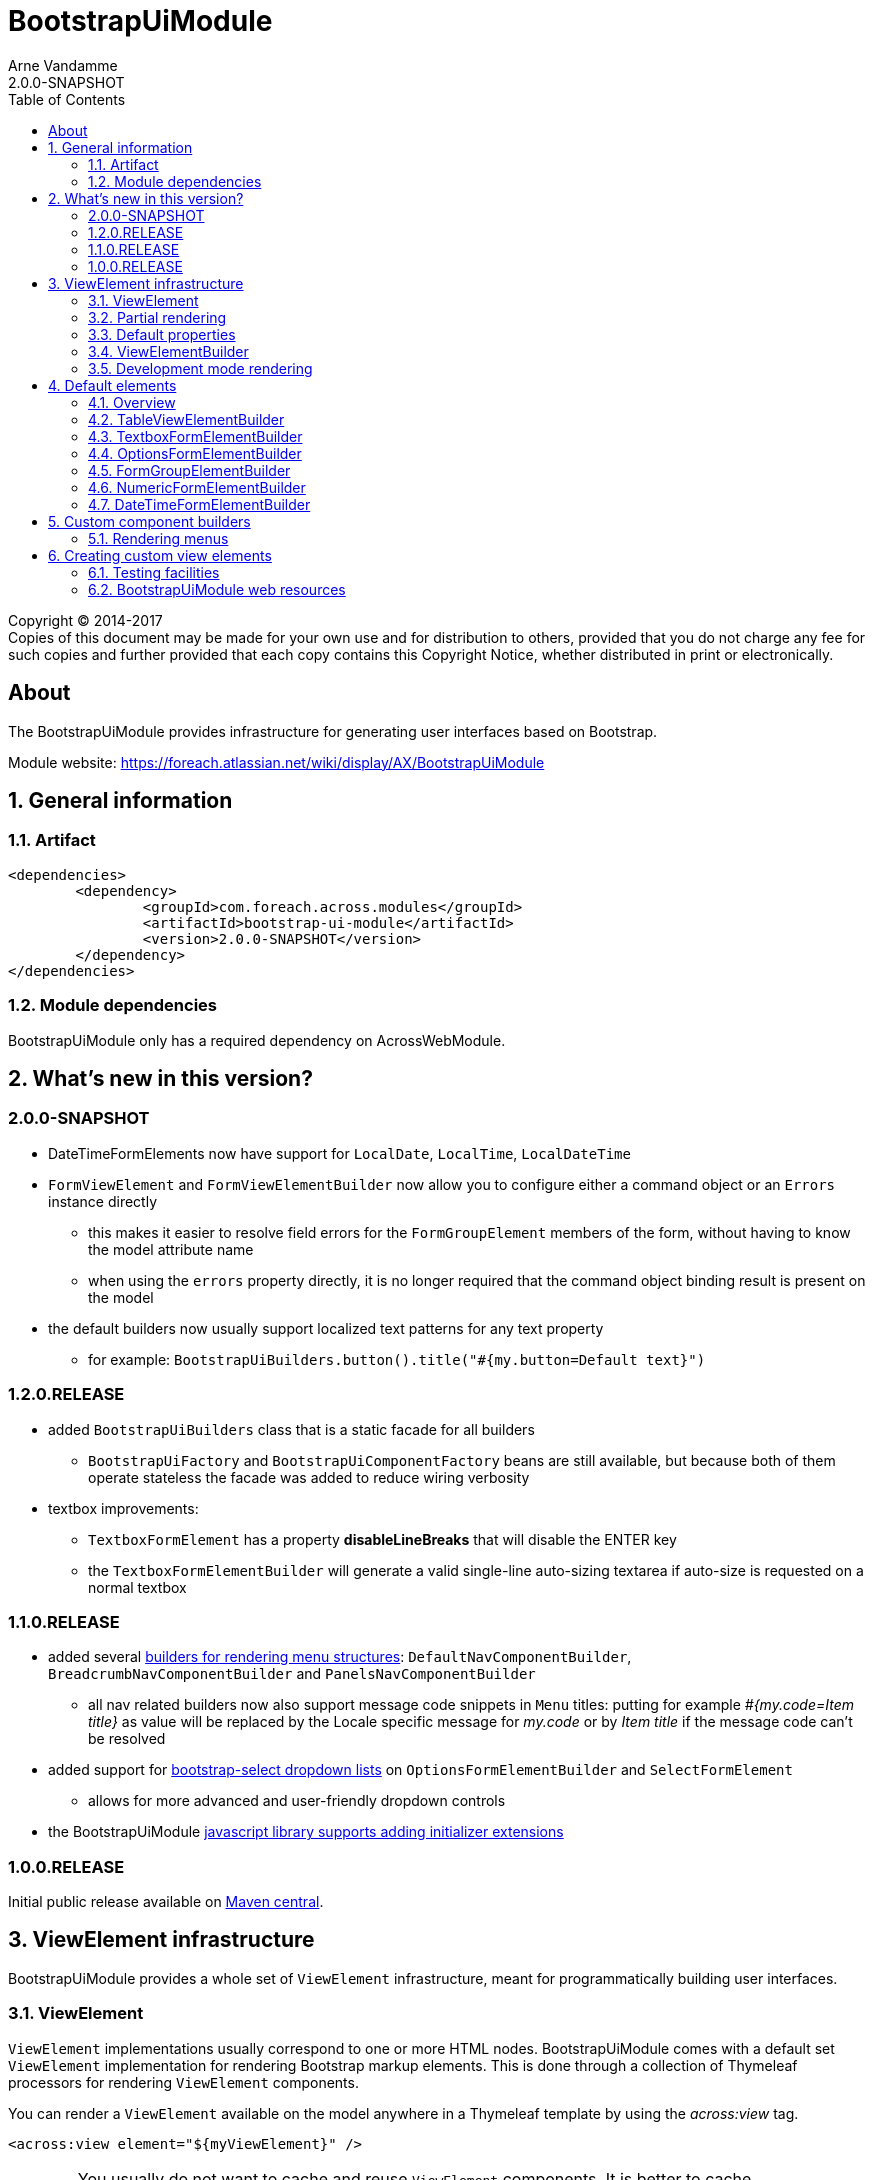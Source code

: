 = BootstrapUiModule
Arne Vandamme
2.0.0-SNAPSHOT
:toc: left
:sectanchors:
:module-version: 2.0.0-SNAPSHOT
:module-name: BootstrapUiModule
:module-artifact: bootstrap-ui-module
:module-url: https://foreach.atlassian.net/wiki/display/AX/BootstrapUiModule
:javadoc-url: https://across.foreach.be/docs/across-standard-modules/BootstrapUiModule/{module-version}/javadoc
:autoNumeric-url: https://github.com/BobKnothe/autoNumeric
:datetime-url: https://github.com/Eonasdan/bootstrap-datetimepicker
:bootstrap-select-url: https://silviomoreto.github.io/bootstrap-select/

[copyright,verbatim]
--
Copyright (C) 2014-2017 +
[small]#Copies of this document may be made for your own use and for distribution to others, provided that you do not charge any fee for such copies and further provided that each copy contains this Copyright Notice, whether distributed in print or electronically.#
--

[abstract]
== About
The {module-name} provides infrastructure for generating user interfaces based on Bootstrap.

Module website: {module-url}

:numbered:
== General information

=== Artifact
[source,xml,indent=0]
[subs="verbatim,quotes,attributes"]
----
	<dependencies>
		<dependency>
			<groupId>com.foreach.across.modules</groupId>
			<artifactId>{module-artifact}</artifactId>
			<version>{module-version}</version>
		</dependency>
	</dependencies>
----

=== Module dependencies

{module-name} only has a required dependency on AcrossWebModule.

== What's new in this version?
:numbered!:
=== 2.0.0-SNAPSHOT
* DateTimeFormElements now have support for `LocalDate`, `LocalTime`, `LocalDateTime`
* `FormViewElement` and `FormViewElementBuilder` now allow you to configure either a command object or an `Errors` instance directly
** this makes it easier to resolve field errors for the `FormGroupElement` members of the form, without having to know the model attribute name
** when using the `errors` property directly, it is no longer required that the command object binding result is present on the model
* the default builders now usually support localized text patterns for any text property
** for example: `BootstrapUiBuilders.button().title("#{my.button=Default text}")`

=== 1.2.0.RELEASE
* added `BootstrapUiBuilders` class that is a static facade for all builders
** `BootstrapUiFactory` and `BootstrapUiComponentFactory` beans are still available, but because both of them operate stateless the facade was added to reduce wiring verbosity
* textbox improvements:
** `TextboxFormElement` has a property *disableLineBreaks* that will disable the ENTER key
** the `TextboxFormElementBuilder` will generate a valid single-line auto-sizing textarea if auto-size is requested on a normal textbox

=== 1.1.0.RELEASE
* added several <<NavComponentBuilder,builders for rendering menu structures>>: `DefaultNavComponentBuilder`, `BreadcrumbNavComponentBuilder` and `PanelsNavComponentBuilder`
** all nav related builders now also support message code snippets in `Menu` titles: putting for example _#{my.code=Item title}_ as value will be replaced by the Locale specific message for _my.code_ or by _Item title_ if the message code can't be resolved
* added support for <<bootstrap-select,bootstrap-select dropdown lists>> on `OptionsFormElementBuilder` and `SelectFormElement`
** allows for more advanced and user-friendly dropdown controls
* the BootstrapUiModule <<bootstrapui-javascript,javascript library supports adding initializer extensions>>

=== 1.0.0.RELEASE
Initial public release available on http://search.maven.org/[Maven central].

:numbered:
== ViewElement infrastructure
{module-name} provides a whole set of `ViewElement` infrastructure, meant for programmatically building user interfaces.

=== ViewElement
`ViewElement` implementations usually correspond to one or more HTML nodes.
{module-name} comes with a default set `ViewElement` implementation for rendering Bootstrap markup elements.
This is done through a collection of Thymeleaf processors for rendering `ViewElement` components.

You can render a `ViewElement` available on the model anywhere in a Thymeleaf template by using the _across:view_ tag.

[source,xml,indent=0]
[subs="verbatim,quotes,attributes"]
----
	<across:view element="${myViewElement}" />
----

WARNING: You usually do not want to cache and reuse `ViewElement` components.
It is better to cache `ViewElementBuilder`.

=== Partial rendering
It is possible to render only a single `ViewElement` by passing the element name.
In that case all code will still be executed and all markup built, but only the markup of those elements will be written to the response.

The `ViewElement` name is specified in the *_partial_* parameter with a *::* prefix.

.Example
Assume we create a single `ViewElement` with a specific name.
[source,java,indent=0]
[subs="verbatim,quotes,attributes"]
----
@GetMapping("/render")
String get() {
  model.addAttribute( "myViewElement", new TextViewElement( "myViewElement", "some text" ) );
}
----
And we render it in the following snippet:
[source,xml,indent=0]
[subs="verbatim,quotes,attributes"]
----
<h1>title</h1>
<div th:fragment="mycontent">
	<across:view element="${myViewElement}" />
</div>
----

* _/render_ would output _<h1>title</h1><div>some text</div>_
* _/render?_partial=mycontent_ would output _<div>some text</div>_
* _/render?_partial=::myViewElement_ would output _some text_
* _/render?_partial=mycontent::myViewElement_ would also output _some text_

=== Default properties
In its most simple form, a `ViewElement` has the following properties:

[cols="1,3"]
|===

|*name*
|An optional internal name of the element.
This name can be used to retrieve the element from a `ContainerViewElement`.
Use `ContainerViewElementUtils` to query and modify containers.

See <<development-mode,development mode rendering>> for more information to retrieve generated view names.

|*elementType*
|A *required* type identification for the element.

|*customTemplate*
|An optional template name.
If a custom template is specified, it will be used to render the `ViewElement` instead of the default processor.
By default only Thymeleaf templates are supported.

|===

==== Custom template
Every `ViewElement` allows you to configure a *customTemplate*.
Only Thymeleaf fragments are supported, if you specify a Thymeleaf template without a fragment, a *render(component)* fragment will be appended.
The *component* variable will always contain the `ViewElement` instance that is being rendered.

You can use a different input variable by specifying the *${component}* manually in your template specification.

.Examples:

* `th/mymodule/mytemplate` results in `th/mymodule/mytemplate :: render(component)`
* `th/mymodule/mytemplate :: myfragment` results in `th/mymodule/mytemplate :: myfragment(component)`
* `th/mymodule/mytemplate :: myfragment(${someModelAttribute},${component})` results in `th/mymodule/mytemplate :: myfragment(attributeValue,component)`

NOTE: You should only use model attributes that are sure to be available when the template is being rendered.
It is usually best to pass the required values as attributes on the `ViewElement` itself.

You can use the `TemplateViewElement` if you only want to render a custom template and optionally pass it some attributes.

=== ViewElementBuilder
A `ViewElementBuilder` is a simple API for creating a `ViewElement` instance based on a configuration and a given `ViewElementBuilderContext`.

The `ViewElementBuilderContext` represents the runtime context when creating the element.
It is a way to pass attributes required for building the elements, and it also gives access to default request related beans like the `WebResourceRegistry` or the `WebAppLinkBuilder`.

{module-name} comes with a number of default `ViewElementBuilder` implementations for both simple elements and more complex components.

==== Global ViewElementBuilderContext
Most `ViewElementBuilder` implementations extend `GlobalContextSupportingViewElementBuilder`.
This class provides a parameterless `build()` method that will attempt to retrieve a `ViewElementBuilderContext` from the current thread, or from the request attached to the thread.
If no global `ViewElementBuilderContext` is registered however, calls to `build()` will throw an exception.

See the `ViewElementBuilderContextInterceptor` for an interceptor that creates a global `ViewElementBuilderContext`.

==== ViewElementBuilderContext in controllers
If there is a global `ViewElementBuilderContext` available, you can also `ViewElementBuilderContext` as a method argument in web controller methods.

==== Creating application links
The `ViewElementBuilderContext` provides a `buildLink(String)` method that will resolve a link using the `WebAppLinkBuilder` attribute that is available on the builder context.
By default the request-bound `WebAppLinkBuilder` is already set.

=== Development mode rendering

If development mode is active, all `ViewElement` names will be rendered in the markup.
Start and end of the element rendering will be marked by a HTML comment.
If the `ViewElement` is a node (xml-type element) it will also have a data attribute *data-ax-dev-view-element* containing the name.

.Example markup when rendered in development mode
[source,html,indent=0]
[subs="verbatim,quotes,attributes"]
----
<!--[ax:title]-->
<input name="entity.title" id="entity.title" data-ax-dev-view-element="title" type="text" class="form-control" value="" required="required" />
<!--[/ax:title]-->
----

NOTE: It is not required for a `ViewElement` to have a name, nor is it required for that name to be unique.

== Default elements
Most default elements can be created through the `BootstrapUiFactory` (instance) of `BootstrapUiBuilders` (static facade to the factories).

=== Overview
Although elements can be created directly, most have an equivalent `ViewElementBuilder`.
The builder implementation is rarely created directly but through the `BootstrapUiFactory`.

`BootstrapUiElements` contains the list of constants that define the specific element types.

[cols="1,2,4",options=header]
|===

|Element
|Builder
|Description

|`AlertViewElement`
|`AlertViewElementBuilder`
|Create a Bootstrap alert component.

|`ButtonViewElement`
|`ButtonViewElementBuilder`
|Create buttons or button links.

|`CheckboxFormElement`
|`OptionFormElementBuilder`
|

|`ColumnViewElement`
|`ColumnViewElementBuilder`
|Creates a Bootstrap grid based layout.

|`DateTimeFormElement`
|`<<DateTimeFormElementBuilder>>`
|

|`FaIcon`
|
|Represents a Font Awesome icon.

|`FieldsetFormElement`
|`FieldsetFormElementBuilder`
|

|`FileUploadFormElement`
|`FileUploadFormElementBuilder`
|Creates a file input element.

|`FormGroupElement`
|`<<FormGroupElementBuilder>>`
|

|`FormViewElement`
|`FormViewElementBuilder`
|Create a form element with optional command attribute.

|`Glyphicon`
|
|Represents a Glyphicon icon.

|`HiddenFormElement`
|`HiddenFormElementBuilder`
|

|`InputGroupFormElement`
|`InputGroupFormElementBuilder`
|

|`LabelFormElement`
|`LabelFormElementBuilder`
|

|`LinkViewElement`
|`LinkViewElementBuilder`
|Regular hyperlink.

|`NumericFormElement`
|`<<NumericFormElementBuilder>>`
|

|`RadioFormElement`
|`<<OptionsFormElementBuilder,OptionFormElementBuilder>>`
|Creates a single radio button.

|`SelectFormElement`
|`<<OptionsFormElementBuilder>>`
|Creates a select control, either a regular HTML dropdown or a {bootstrap-select-url}[bootstrap-select].
Which type gets created depends on the presence of a `SelectFormElementConfiguration` object (`configuration` property).

|`SelectFormElement.Option`
|`<<OptionsFormElementBuilder,OptionFormElementBuilder>>`
|Creates a single select option.

|`StaticFormElement`
|
|Creates a readonly form-control.

|`TableViewElement`
|`<<TableViewElementBuilder>>`
|

|`TextareaFormElement`
|`<<TextboxFormElementBuilder>>`
|Multi-line text field.

|`TextboxFormElement` +
|`<<TextboxFormElementBuilder>>`
|Single-line text field - supporting HTML5 types.

|===

=== TableViewElementBuilder
Generate Bootstrap markup table structures.
Holds nested builders for head, foot and body sections.

=== TextboxFormElementBuilder
Will add textbox or textarea, based on multiline or not.
Also supports typing a textbox element.
In case of textarea will by default enable autosizing of the textarea and will register the javascript to do so.

=== OptionsFormElementBuilder
To quickly create a list of options, either as a select, list of checkboxes or list or radio buttons.

[[bootstrap-select]]
==== bootstrap-select support
If you want to create a more advanced {bootstrap-select-url}[bootstrap-select dropdown] instead of a simple HTML select, you can do so by specifying a `SelectFormElementConfiguration` object.
See the respective {javadoc-url}/com/foreach/across/modules/bootstrapui/elements/SelectFormElementConfiguration.html[javadoc for all configuration properties].

.Message codes
The `SelectFormElementConfiguration` allows you to configure the default text for the control.
These properties support message code text snippets which will be replaced if a `SelectFormElement` is built using the `OptionsFormElementBuilder`.

The following default message codes are used:

[options=header,cols="1,3,2"]
|===

| Property
| Message code
| Default text

| `selectAllText`
| BootstrapUiModule.SelectFormElementConfiguration.selectAllText
| Select all

| `noneSelectedText`
| BootstrapUiModule.SelectFormElementConfiguration.noneSelectedText
| Nothing selected

| `maxOptionsText`
| BootstrapUiModule.SelectFormElementConfiguration.maxOptionsText
| Limit reached ({0} items max)

| `countSelectedText`
| BootstrapUiModule.SelectFormElementConfiguration.countSelectedText
| {0} items selected

| `deselectAllText`
| BootstrapUiModule.SelectFormElementConfiguration.countSelectedText
| Deselect all

|===

NOTE: Message code replacement is performed when `SelectFormElementConfiguration.localize()` is called.
This is done automatically when using an `OptionsFormElementBuilder`

=== FormGroupElementBuilder
Takes a label and a control.
Can optionally take some help text.
Will render as a form group and will attempt to link the label to the control.

=== NumericFormElementBuilder
Uses the {autoNumeric-url}[JQuery autoNumeric plugin].
Supports decimal precision, localization and adding symbols (eg. for currency).

See `{javadoc-url}/com/foreach/across/modules/bootstrapui/elements/NumericFormElementConfiguration.html[NumericFormElementConfiguration]` for configuration options.

=== DateTimeFormElementBuilder
Represented as a date/time picker.
Uses the {datetime-url}[Eonasdan datetimepicker] JQuery plugin.

See `{javadoc-url}/com/foreach/across/modules/bootstrapui/elements/DateTimeFormElementConfiguration.html[DateTimeFormElementConfiguration]` for configuration options.

== Custom component builders
Accessible through the `BootstrapUiComponentFactory`.

[[NavComponentBuilder]]
=== Rendering menus
The `BootstrapUiComponentFactory` provides several builders for generating markup based on an Across `Menu`.
All builders extend `NavComponentBuilder` and support some of the same options.

[cols="1,1,4", options=header]
|===

|Builder class
|Factory method
|Description

|`DefaultNavComponentBuilder`
|`bootstrapUiComponentFactory.nav()`
|Converts a `Menu` component to a http://getbootstrap.com/components/#nav[Bootstrap nav].

|`PanelsNavComponentBuilder`
|`bootstrapUiComponentFactory.panels()`
|Converts a `Menu` component to a HTML5 `nav` where every group of `Menu` items is rendered as a panel with a heading.

|`BreadcrumbNavComponentBuilder`
|`bootstrapUiComponentFactory.breadcrumb()`
|Generates a http://getbootstrap.com/components/#breadcrumbs[breadcrumb] for the selected items of a `Menu`.

|===

==== Example
An example of generating a nav structure from a `Menu`.

.Custom menu definition and rendering
[source,java,indent=0]
[subs="verbatim,attributes"]
----
PathBasedMenuBuilder menu = new PathBasedMenuBuilder();
menu.item( "/one", "One", "#" ).order( 1 ).and()
    .group( "/two", "Two" ).order( 2 ).and()
    .item( "/two/one", "Sub item 1", "#" ).and()
    .item( "/two/two", "Sub item 2", "#" );

model.addAttribute(
    "customNav",
    bootstrapUiComponentFactory.nav( menu ).tabs().build( builderContext )
);
----

.Thymeleaf template
[source,xml,indent=0]
[subs="verbatim,attributes"]
----
<nav>
    <across:view element="${customNav}" />
</nav>
----

.HTML output generated
[source,xml,indent=0]
[subs="verbatim,attributes"]
----
<nav>
    <ul class="nav nav-tabs">
        <li><a href="#" title="One">One</a></li>
        <li class="dropdown">
            <a data-toggle="dropdown" href="#" title="Two" class="dropdown-toggle">
                Two <span class="caret"></span>
            </a>
            <ul class="dropdown-menu">
                <li><a href="#" title="Sub item 1">Sub item 1</a></li>
                <li><a href="#" title="Sub item 2">Sub item 2</a></li>
            </ul>
        </li>
    </ul>
</nav>
----

==== Supported nav styles
You can generate specific nav structures using the `DefaultNavComponentBuilder` by specifying a nav style.

[cols="1,2,4",options=header]
|===

|Method
|CSS appended
|Remarks

|`simple()`
|
|Default mode.

|`navbar()`
|_navbar-nav_
|

|`tabs()`
|_nav-tabs_
|

|`pills()`
|_nav-pills_
|

|`stacked()`
|_nav-pills nav-stacked_
|

|===

All `NavComponentBuilder` implementations also support custom HTML attributes to be configured directly on the root element.

==== Default menu conversion behaviour
When mapping a `Menu` onto a nav, the following rules are followed:

* only 3 levels of items/groups are supported in the `Menu`
* an item is always rendered as a single item, even if it has children
* an item or group are only rendered if they are not disabled
* when an item is selected, the item itself as well as all its parent will have the _active_ css class
* a group is only rendered if it has at least one non-disabled child
* a group is rendered as a dropdown
* a group inside a group is rendered as a labeled section in the dropdown
* a group having only a single item is rendered as that single item unless the attribute _nav:keepAsGroup_ is set

==== Menu item title
All nav related builders support message code snippets in `Menu` titles.

Putting for example _#{my.code=Item title}_ as `title` property will be replaced by the `Locale` specific message for _my.code_ or by _Item title_ if that message code can't be resolved

==== Replacing group label by the selected item
By default the label of a dropdown will always be the title of the group.
If you want the label to be replaced by the label of the selected item, you should configure the `NavComponentBuilder` with `replaceGroupBySelectedItem`.

With `replaceGroupBySelectedItem` `true`, if no item is selected in the group, the dropdown label will still be the title of the group.
If an item is selected however, the dropdown label will be the item label, unless the group itself has the attribute _nav:keepGroupItem_ set to `true`.

==== Customizing nav rendering through the Menu
You can influence the generated output by setting reserved attributes on the `Menu` items.

NOTE: Attribute names mentioned here are available as constants on the `NavComponentBuilder` class.

The following attributes are support on `Menu` items:

[cols="1,4"]
|===

|_nav:icon_
|`ViewElement` or `ViewElementBuilder` to be prepended to the item text.

|_nav:iconOnly_
|Only applicable on a group.
If an icon is set, this will render the group itself as only the icon.

|_nav:linkViewElement_
|`ViewElement` or `ViewElementBuilder` to use when rendering the link inside the list item.
This will replace the standard link with the element generated.
Note that any value for *nav:icon* will be ignored.

Possible child items will still be rendered as a nested unordered list if the item is a group.
A custom link should handle opening the dropdown in that case.

|_nav:itemViewElement_
|`ViewElement` or `ViewElementBuilder` to use for rendering the entire list item of that `Menu`.
The `ViewElement` should take care of the full rendering, including any possible children.

|_nav:keepAsGroup_
|Only applicable on a group.
If set to `true` the group will always be rendered as a group, even though there is only a single item in it.

|_nav:keepGroupItem_
|Only applicable on a group and if `replaceGroupBySelectedItem` is set to `true`.
If so and _nav:keepGroupItem_ is set to true, the replace action will be suppressed and the group label will always be rendered.

*NOTE*: Attribute is only relevant for a `DefaultNavComponentBuilder`.

|_nav:panelStyle_
|Holds the CSS class that determines the panel styling.
If set, the default _panel-default_ class will be omitted.
Only applicable on group menu items that would result in a panel being rendered.

*NOTE*: Attribute is only relevant for a `PanelsNavComponentBuilder`.

|_nav:renderAsPanel_
|If set to _false_ on an group menu item that would be rendered as a panel (a group on the top level), no panel will be rendered but a sidebar nav list will directly be rendered.
Optionally a title will still be included if the group has one.  Non-panel lists do not support groups as items, these will be ignored.

*NOTE*: Attribute is only relevant for a `PanelsNavComponentBuilder`.

|_html:*_
|Any attribute with a name starting with _html:_ will be added as html attribute to the list item.
Name of the html attribute will be the menu attribute name without the _html:_ prefix.

|===

===== ViewElementBuilder attribute values
Some attributes support a `ViewElementBuilder`.
When rendering using a `ViewElementBuilder` the `ViewElementBuilderContext` will have an attribute *NavComponentBuilder.currentMenuItem* that contains the `Menu` the builder is rendering.


==== Examples
===== Adding an icon
Adding an icon to an item or group is easily done by setting the _nav:icon_ attribute with a `ViewElement` or `ViewElementBuilder` value.

.Example adding an icon as attribute
[source,java,indent=0]
[subs="verbatim,attributes"]
----
menu.item( "/dl", "Download", "#" )
    .attribute( NavComponentBuilder.ATTR_ICON, new GlyphIcon( GlyphIcon.DOWNLOAD ) )
    .order( 1 );
----

===== An icon based dropdown
If you set attribute _nav:iconOnly_ to `true`, the dropdown will only render the icon for the group.
If there is no icon value set on the group item, the dropdown will render the group title.

The children of the group (dropdown options) will always be rendered as full items.

If however the dropdown label is replaced by an item or the group only contains a single item, the item will also be rendered as only an icon.

.Example creating a dropdown represented by a single icon
[source,java,indent=0]
[subs="verbatim,attributes"]
----
menu.group( "/options", "Options", "#" )
    .attribute( NavComponentBuilder.ATTR_ICON, new GlyphIcon( GlyphIcon.COG ) )
    .attribute( NavComponentBuilder.ATTR_ICON_ONLY, true )
    .and()
    .item( "/options/dl", "Download", "#" )
    .attribute( NavComponentBuilder.ATTR_ICON, new GlyphIcon( GlyphIcon.DOWNLOAD ) );
----

== Creating custom view elements

=== Testing facilities
Across test contains some base classes for testing `ViewElement` infrastructure.

.AbstractViewElementBuilderTest
A base unit test for any `ViewElementBuilder` that extends `ViewElementBuilderSupport`.

.AbstractViewElementTemplateTest
Base integration test class for testing the rendering of a `ViewElement`.
Provides useful methods for rendering and inspecting the generated output.

=== BootstrapUiModule web resources
To provide the components client-side behaviour, BootstrapUiModule uses several web resource packages.
These often get registered automatically by the `ViewElementBuilder` used for generating a `ViewElement`.
Dependent packages will automatically be added as well.

==== Web resource packages
The following packages are available for adding to your template:

[cols="1,1,2",options="header"]
|===

| Package
| Package name
| Description

| `JQueryWebResources`
| jquery
| Registers JQuery library.

| `BootstrapUiWebResources`
| bootstrap
| Registers default Bootstrap CSS and javascript library. +
Depends on `JQueryWebResources`.

| `BootstrapUiFormElementsWebResources`
| bootstrapui-formelements
| Registers additional javascript and css for form element components like the datepicker, bootstrap-select etc. +
Depends on `BootstrapUiWebResources`.

|===

[[bootstrapui-javascript]]
==== BootstrapUiModule javascript object
When the javascript is registered correctly, a single `BootstrapUiModule` global object is available.
BootstrapUiModule javascript is fully JQuery based.

All BootstrapUiModule javascript can then be initialized by calling `BootstrapUiModule.initializeFormElements()`.
This method optionally takes an argument that is the node in which the form elements should be initialized.

This is automatically done on document load, but when using AJAX fragment rendering, you usually want to re-initialize the DOM element that was updated.

.Custom initializers
You can easily add a custom initializer function by adding it with `BootstrapUiModule.registerInitializer( callback )`.
There is no need to manually execute your callback on document load, as that will happen automatically by the BootstrapUiModule.

NOTE: Don't execute your callback on document load and then add it to the initializers.
Execution will happen automatically when calling `registerInitializer()`.

.Example registering a custom initializer
[source,html,indent=0]
[subs="verbatim,attributes"]
----
BootstrapUiModule.registerInitializer( function( node ) {
    $( '[data-my-attribute]', node ).each( function() {
        // initialize all elements with that attribute
    } );
} );
----